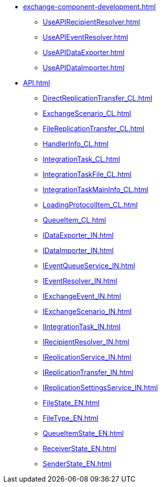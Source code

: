 * xref:exchange-component-development.adoc[]
** xref:UseAPIRecipientResolver.adoc[]
** xref:UseAPIEventResolver.adoc[]
** xref:UseAPIDataExporter.adoc[]
** xref:UseAPIDataImporter.adoc[]
* xref:API.adoc[]
** xref:DirectReplicationTransfer_CL.adoc[]
** xref:ExchangeScenario_CL.adoc[]
** xref:FileReplicationTransfer_CL.adoc[]
** xref:HandlerInfo_CL.adoc[]
** xref:IntegrationTask_CL.adoc[]
** xref:IntegrationTaskFile_CL.adoc[]
** xref:IntegrationTaskMainInfo_CL.adoc[]
** xref:LoadingProtocolItem_CL.adoc[]
** xref:QueueItem_CL.adoc[]
** xref:IDataExporter_IN.adoc[]
** xref:IDataImporter_IN.adoc[]
** xref:IEventQueueService_IN.adoc[]
** xref:IEventResolver_IN.adoc[]
** xref:IExchangeEvent_IN.adoc[]
** xref:IExchangeScenario_IN.adoc[]
** xref:IIntegrationTask_IN.adoc[]
** xref:IRecipientResolver_IN.adoc[]
** xref:IReplicationService_IN.adoc[]
** xref:IReplicationTransfer_IN.adoc[]
** xref:IReplicationSettingsService_IN.adoc[]
** xref:FileState_EN.adoc[]
** xref:FileType_EN.adoc[]
** xref:QueueItemState_EN.adoc[]
** xref:ReceiverState_EN.adoc[]
** xref:SenderState_EN.adoc[]
